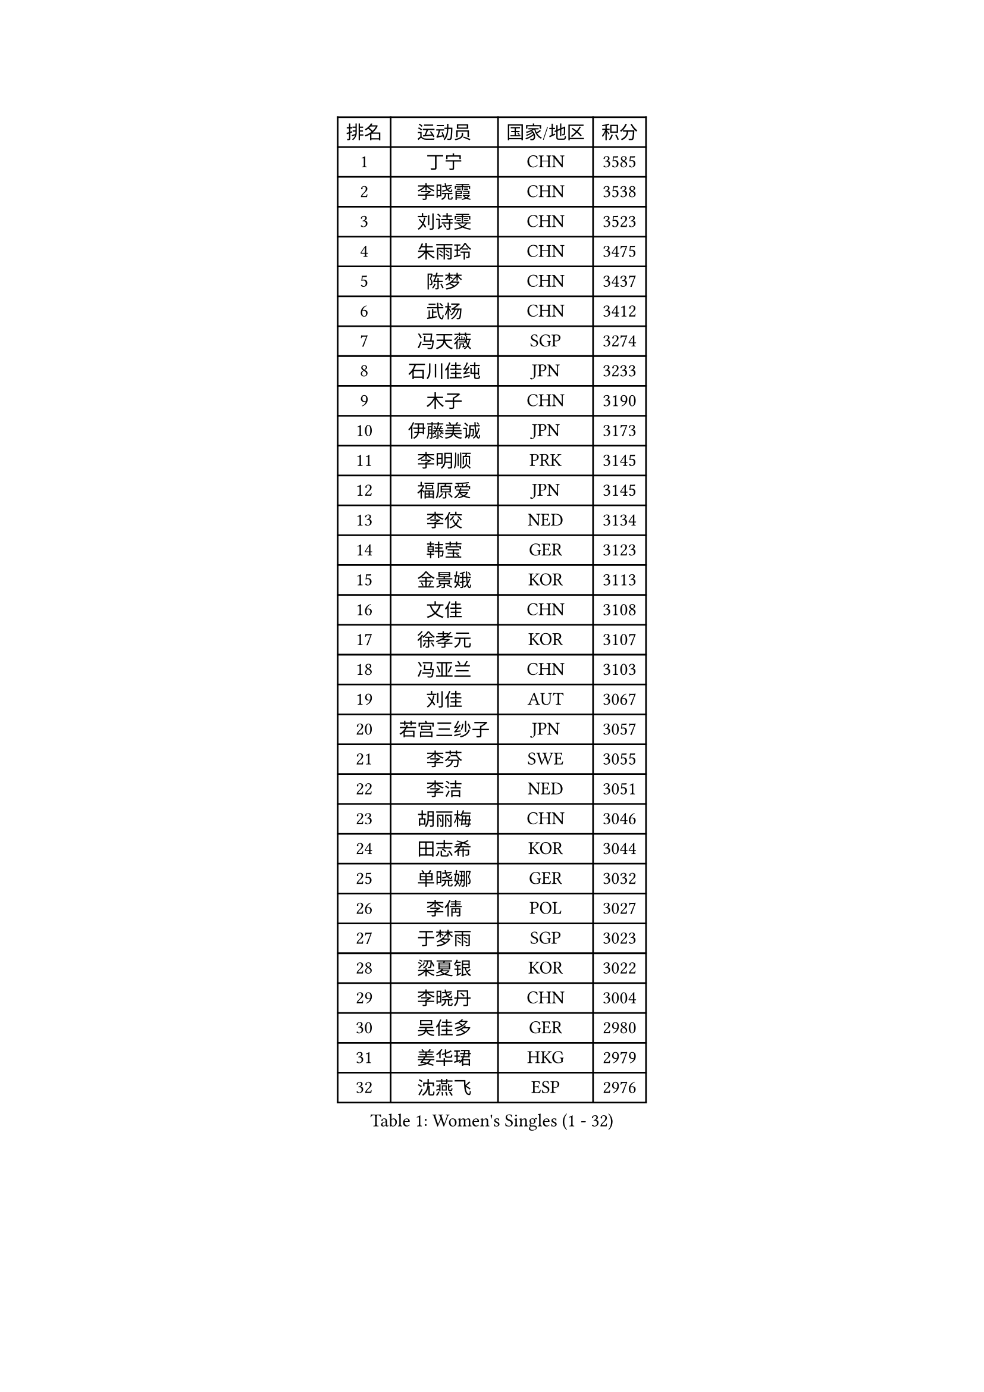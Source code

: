 
#set text(font: ("Courier New", "NSimSun"))
#figure(
  caption: "Women's Singles (1 - 32)",
    table(
      columns: 4,
      [排名], [运动员], [国家/地区], [积分],
      [1], [丁宁], [CHN], [3585],
      [2], [李晓霞], [CHN], [3538],
      [3], [刘诗雯], [CHN], [3523],
      [4], [朱雨玲], [CHN], [3475],
      [5], [陈梦], [CHN], [3437],
      [6], [武杨], [CHN], [3412],
      [7], [冯天薇], [SGP], [3274],
      [8], [石川佳纯], [JPN], [3233],
      [9], [木子], [CHN], [3190],
      [10], [伊藤美诚], [JPN], [3173],
      [11], [李明顺], [PRK], [3145],
      [12], [福原爱], [JPN], [3145],
      [13], [李佼], [NED], [3134],
      [14], [韩莹], [GER], [3123],
      [15], [金景娥], [KOR], [3113],
      [16], [文佳], [CHN], [3108],
      [17], [徐孝元], [KOR], [3107],
      [18], [冯亚兰], [CHN], [3103],
      [19], [刘佳], [AUT], [3067],
      [20], [若宫三纱子], [JPN], [3057],
      [21], [李芬], [SWE], [3055],
      [22], [李洁], [NED], [3051],
      [23], [胡丽梅], [CHN], [3046],
      [24], [田志希], [KOR], [3044],
      [25], [单晓娜], [GER], [3032],
      [26], [李倩], [POL], [3027],
      [27], [于梦雨], [SGP], [3023],
      [28], [梁夏银], [KOR], [3022],
      [29], [李晓丹], [CHN], [3004],
      [30], [吴佳多], [GER], [2980],
      [31], [姜华珺], [HKG], [2979],
      [32], [沈燕飞], [ESP], [2976],
    )
  )#pagebreak()

#set text(font: ("Courier New", "NSimSun"))
#figure(
  caption: "Women's Singles (33 - 64)",
    table(
      columns: 4,
      [排名], [运动员], [国家/地区], [积分],
      [33], [帖雅娜], [HKG], [2967],
      [34], [杨晓欣], [MON], [2955],
      [35], [崔孝珠], [KOR], [2928],
      [36], [MATELOVA Hana], [CZE], [2928],
      [37], [伊丽莎白 萨玛拉], [ROU], [2923],
      [38], [平野早矢香], [JPN], [2923],
      [39], [杜凯琹], [HKG], [2922],
      [40], [侯美玲], [TUR], [2919],
      [41], [LANG Kristin], [GER], [2918],
      [42], [VACENOVSKA Iveta], [CZE], [2916],
      [43], [维多利亚 帕芙洛维奇], [BLR], [2916],
      [44], [傅玉], [POR], [2916],
      [45], [#text(gray, "MOON Hyunjung")], [KOR], [2911],
      [46], [GU Ruochen], [CHN], [2909],
      [47], [BILENKO Tetyana], [UKR], [2906],
      [48], [RI Mi Gyong], [PRK], [2903],
      [49], [佩特丽莎 索尔佳], [GER], [2903],
      [50], [车晓曦], [CHN], [2897],
      [51], [IVANCAN Irene], [GER], [2893],
      [52], [PESOTSKA Margaryta], [UKR], [2892],
      [53], [李皓晴], [HKG], [2886],
      [54], [石垣优香], [JPN], [2884],
      [55], [EKHOLM Matilda], [SWE], [2862],
      [56], [LI Xue], [FRA], [2859],
      [57], [PARK Youngsook], [KOR], [2856],
      [58], [WINTER Sabine], [GER], [2847],
      [59], [森田美咲], [JPN], [2839],
      [60], [平野美宇], [JPN], [2831],
      [61], [CHOI Moonyoung], [KOR], [2828],
      [62], [NG Wing Nam], [HKG], [2822],
      [63], [陈思羽], [TPE], [2814],
      [64], [刘斐], [CHN], [2810],
    )
  )#pagebreak()

#set text(font: ("Courier New", "NSimSun"))
#figure(
  caption: "Women's Singles (65 - 96)",
    table(
      columns: 4,
      [排名], [运动员], [国家/地区], [积分],
      [65], [MONTEIRO DODEAN Daniela], [ROU], [2809],
      [66], [POTA Georgina], [HUN], [2808],
      [67], [郑怡静], [TPE], [2804],
      [68], [#text(gray, "LEE Eunhee")], [KOR], [2796],
      [69], [PASKAUSKIENE Ruta], [LTU], [2793],
      [70], [索菲亚 波尔卡诺娃], [AUT], [2791],
      [71], [SOLJA Amelie], [AUT], [2789],
      [72], [森樱], [JPN], [2757],
      [73], [PARTYKA Natalia], [POL], [2749],
      [74], [LIU Xi], [CHN], [2746],
      [75], [#text(gray, "KIM Jong")], [PRK], [2743],
      [76], [KOMWONG Nanthana], [THA], [2733],
      [77], [佐藤瞳], [JPN], [2724],
      [78], [STRBIKOVA Renata], [CZE], [2721],
      [79], [倪夏莲], [LUX], [2720],
      [80], [ODOROVA Eva], [SVK], [2718],
      [81], [SHAO Jieni], [POR], [2717],
      [82], [ABE Megumi], [JPN], [2715],
      [83], [张默], [CAN], [2712],
      [84], [GRZYBOWSKA-FRANC Katarzyna], [POL], [2710],
      [85], [BALAZOVA Barbora], [SVK], [2706],
      [86], [TIKHOMIROVA Anna], [RUS], [2696],
      [87], [EERLAND Britt], [NED], [2694],
      [88], [MATSUZAWA Marina], [JPN], [2690],
      [89], [刘高阳], [CHN], [2685],
      [90], [YOON Sunae], [KOR], [2684],
      [91], [ERDELJI Anamaria], [SRB], [2681],
      [92], [LEE I-Chen], [TPE], [2670],
      [93], [XIAN Yifang], [FRA], [2667],
      [94], [YOO Eunchong], [KOR], [2666],
      [95], [浜本由惟], [JPN], [2665],
      [96], [#text(gray, "NONAKA Yuki")], [JPN], [2661],
    )
  )#pagebreak()

#set text(font: ("Courier New", "NSimSun"))
#figure(
  caption: "Women's Singles (97 - 128)",
    table(
      columns: 4,
      [排名], [运动员], [国家/地区], [积分],
      [97], [张蔷], [CHN], [2661],
      [98], [SIBLEY Kelly], [ENG], [2657],
      [99], [JO Yujin], [KOR], [2655],
      [100], [BATRA Manika], [IND], [2652],
      [101], [伯纳黛特 斯佐科斯], [ROU], [2649],
      [102], [#text(gray, "PARK Seonghye")], [KOR], [2647],
      [103], [LIN Ye], [SGP], [2647],
      [104], [MADARASZ Dora], [HUN], [2631],
      [105], [早田希娜], [JPN], [2621],
      [106], [LI Chunli], [NZL], [2621],
      [107], [IACOB Camelia], [ROU], [2620],
      [108], [妮娜 米特兰姆], [GER], [2620],
      [109], [PROKHOROVA Yulia], [RUS], [2615],
      [110], [MIKHAILOVA Polina], [RUS], [2614],
      [111], [LOVAS Petra], [HUN], [2613],
      [112], [MAEDA Miyu], [JPN], [2612],
      [113], [#text(gray, "ZHU Chaohui")], [CHN], [2609],
      [114], [DOLGIKH Maria], [RUS], [2602],
      [115], [ZHENG Shichang], [CHN], [2602],
      [116], [HUANG Yi-Hua], [TPE], [2600],
      [117], [KIM Hye Song], [PRK], [2597],
      [118], [#text(gray, "DRINKHALL Joanna")], [ENG], [2596],
      [119], [DVORAK Galia], [ESP], [2595],
      [120], [GRUNDISCH Carole], [FRA], [2589],
      [121], [TAN Wenling], [ITA], [2588],
      [122], [LAY Jian Fang], [AUS], [2588],
      [123], [NOSKOVA Yana], [RUS], [2587],
      [124], [LI Ching Wan], [HKG], [2585],
      [125], [加藤美优], [JPN], [2581],
      [126], [LEE Zion], [KOR], [2574],
      [127], [STEFANOVA Nikoleta], [ITA], [2566],
      [128], [TIAN Yuan], [CRO], [2566],
    )
  )